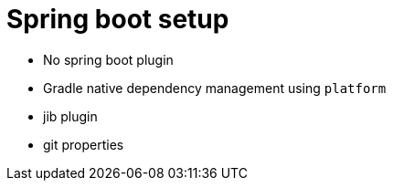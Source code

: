 = Spring boot setup

* No spring boot plugin
* Gradle native dependency management using `platform`
* jib plugin
* git properties